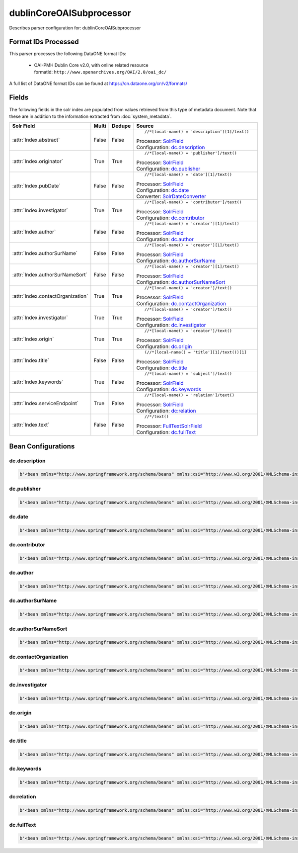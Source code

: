 dublinCoreOAISubprocessor
=========================

Describes parser configuration for: dublinCoreOAISubprocessor

Format IDs Processed
--------------------

This parser processes the following DataONE format IDs:


  * | OAI-PMH Dublin Core v2.0, with online related resource
    | formatId: ``http://www.openarchives.org/OAI/2.0/oai_dc/``


A full list of DataONE format IDs can be found at https://cn.dataone.org/cn/v2/formats/

Fields
------

The following fields in the solr index are populated from values retrieved from this type of metadata document.
Note that these are in addition to the information extracted from :doc:`system_metadata`.

.. list-table::
  :header-rows: 1
  :widths: 5, 1, 1, 10

  * - Solr Field
    - Multi
    - Dedupe
    - Source

  * - :attr:`Index.abstract`
    - False
    - False
    - ::

        //*[local-name() = 'description'][1]/text()

      | Processor: `SolrField <https://repository.dataone.org/software/cicore/trunk/cn/d1_cn_index_processor/src/main/java/org/dataone/cn/indexer/parser/SolrField.java>`_
      | Configuration: `dc.description`_


  * - :attr:`Index.originator`
    - True
    - True
    - ::

        //*[local-name() = 'publisher']/text()

      | Processor: `SolrField <https://repository.dataone.org/software/cicore/trunk/cn/d1_cn_index_processor/src/main/java/org/dataone/cn/indexer/parser/SolrField.java>`_
      | Configuration: `dc.publisher`_


  * - :attr:`Index.pubDate`
    - False
    - False
    - ::

        //*[local-name() = 'date'][1]/text()

      | Processor: `SolrField <https://repository.dataone.org/software/cicore/trunk/cn/d1_cn_index_processor/src/main/java/org/dataone/cn/indexer/parser/SolrField.java>`_
      | Configuration: `dc.date`_
      | Converter: `SolrDateConverter <https://repository.dataone.org/software/cicore/trunk/cn/d1_cn_index_processor/src/main/java/org/dataone/cn/indexer/convert/SolrDateConverter.java>`_


  * - :attr:`Index.investigator`
    - True
    - True
    - ::

        //*[local-name() = 'contributor']/text()

      | Processor: `SolrField <https://repository.dataone.org/software/cicore/trunk/cn/d1_cn_index_processor/src/main/java/org/dataone/cn/indexer/parser/SolrField.java>`_
      | Configuration: `dc.contributor`_


  * - :attr:`Index.author`
    - False
    - False
    - ::

        //*[local-name() = 'creator'][1]/text()

      | Processor: `SolrField <https://repository.dataone.org/software/cicore/trunk/cn/d1_cn_index_processor/src/main/java/org/dataone/cn/indexer/parser/SolrField.java>`_
      | Configuration: `dc.author`_


  * - :attr:`Index.authorSurName`
    - False
    - False
    - ::

        //*[local-name() = 'creator'][1]/text()

      | Processor: `SolrField <https://repository.dataone.org/software/cicore/trunk/cn/d1_cn_index_processor/src/main/java/org/dataone/cn/indexer/parser/SolrField.java>`_
      | Configuration: `dc.authorSurName`_


  * - :attr:`Index.authorSurNameSort`
    - False
    - False
    - ::

        //*[local-name() = 'creator'][1]/text()

      | Processor: `SolrField <https://repository.dataone.org/software/cicore/trunk/cn/d1_cn_index_processor/src/main/java/org/dataone/cn/indexer/parser/SolrField.java>`_
      | Configuration: `dc.authorSurNameSort`_


  * - :attr:`Index.contactOrganization`
    - True
    - True
    - ::

        //*[local-name() = 'creator']/text()

      | Processor: `SolrField <https://repository.dataone.org/software/cicore/trunk/cn/d1_cn_index_processor/src/main/java/org/dataone/cn/indexer/parser/SolrField.java>`_
      | Configuration: `dc.contactOrganization`_


  * - :attr:`Index.investigator`
    - True
    - True
    - ::

        //*[local-name() = 'creator']/text()

      | Processor: `SolrField <https://repository.dataone.org/software/cicore/trunk/cn/d1_cn_index_processor/src/main/java/org/dataone/cn/indexer/parser/SolrField.java>`_
      | Configuration: `dc.investigator`_


  * - :attr:`Index.origin`
    - True
    - True
    - ::

        //*[local-name() = 'creator']/text()

      | Processor: `SolrField <https://repository.dataone.org/software/cicore/trunk/cn/d1_cn_index_processor/src/main/java/org/dataone/cn/indexer/parser/SolrField.java>`_
      | Configuration: `dc.origin`_


  * - :attr:`Index.title`
    - False
    - False
    - ::

        (//*[local-name() = 'title'][1]/text())[1]

      | Processor: `SolrField <https://repository.dataone.org/software/cicore/trunk/cn/d1_cn_index_processor/src/main/java/org/dataone/cn/indexer/parser/SolrField.java>`_
      | Configuration: `dc.title`_


  * - :attr:`Index.keywords`
    - True
    - False
    - ::

        //*[local-name() = 'subject']/text()

      | Processor: `SolrField <https://repository.dataone.org/software/cicore/trunk/cn/d1_cn_index_processor/src/main/java/org/dataone/cn/indexer/parser/SolrField.java>`_
      | Configuration: `dc.keywords`_


  * - :attr:`Index.serviceEndpoint`
    - True
    - False
    - ::

        //*[local-name() = 'relation']/text()

      | Processor: `SolrField <https://repository.dataone.org/software/cicore/trunk/cn/d1_cn_index_processor/src/main/java/org/dataone/cn/indexer/parser/SolrField.java>`_
      | Configuration: `dc:relation`_


  * - :attr:`Index.text`
    - False
    - False
    - ::

        //*/text()

      | Processor: `FullTextSolrField <https://repository.dataone.org/software/cicore/trunk/cn/d1_cn_index_processor/src/main/java/org/dataone/cn/indexer/parser/FullTextSolrField.java>`_
      | Configuration: `dc.fullText`_



Bean Configurations
-------------------


dc.description
~~~~~~~~~~~~~~

.. code-block:: xml

   b'<bean xmlns="http://www.springframework.org/schema/beans" xmlns:xsi="http://www.w3.org/2001/XMLSchema-instance" id="dc.description" class="org.dataone.cn.indexer.parser.SolrField">\n        <constructor-arg name="name" value="abstract"/>\n        <constructor-arg name="xpath" value="//*[local-name() = \'description\'][1]/text()"/>\n    </bean>\n    \n    \n'


dc.publisher
~~~~~~~~~~~~

.. code-block:: xml

   b'<bean xmlns="http://www.springframework.org/schema/beans" xmlns:xsi="http://www.w3.org/2001/XMLSchema-instance" id="dc.publisher" class="org.dataone.cn.indexer.parser.SolrField">\n        <constructor-arg name="name" value="originator"/>\n        <constructor-arg name="xpath" value="//*[local-name() = \'publisher\']/text()"/>\n        <property name="multivalue" value="true"/>\n        <property name="dedupe" value="true"/>\n    </bean>\n    \n    \n'


dc.date
~~~~~~~

.. code-block:: xml

   b'<bean xmlns="http://www.springframework.org/schema/beans" xmlns:xsi="http://www.w3.org/2001/XMLSchema-instance" id="dc.date" class="org.dataone.cn.indexer.parser.SolrField">\n        <constructor-arg name="name" value="pubDate"/>\n        <constructor-arg name="xpath" value="//*[local-name() = \'date\'][1]/text()"/>\n        <property name="converter" ref="dateConverter"/>\n    </bean>\n    \n    \n'


dc.contributor
~~~~~~~~~~~~~~

.. code-block:: xml

   b'<bean xmlns="http://www.springframework.org/schema/beans" xmlns:xsi="http://www.w3.org/2001/XMLSchema-instance" id="dc.contributor" class="org.dataone.cn.indexer.parser.SolrField">\n        <constructor-arg name="name" value="investigator"/>\n        <constructor-arg name="xpath" value="//*[local-name() = \'contributor\']/text()"/>\n        <property name="multivalue" value="true"/>\n        <property name="dedupe" value="true"/>\n    </bean>\n\n'


dc.author
~~~~~~~~~

.. code-block:: xml

   b'<bean xmlns="http://www.springframework.org/schema/beans" xmlns:xsi="http://www.w3.org/2001/XMLSchema-instance" id="dc.author" class="org.dataone.cn.indexer.parser.SolrField">\n\t\t<constructor-arg name="name" value="author"/>\n\t\t<constructor-arg name="xpath" value="//*[local-name() = \'creator\'][1]/text()"/>\n\t</bean>\n\t\n\t\n'


dc.authorSurName
~~~~~~~~~~~~~~~~

.. code-block:: xml

   b'<bean xmlns="http://www.springframework.org/schema/beans" xmlns:xsi="http://www.w3.org/2001/XMLSchema-instance" id="dc.authorSurName" class="org.dataone.cn.indexer.parser.SolrField">\n\t\t<constructor-arg name="name" value="authorSurName"/>\n\t\t<constructor-arg name="xpath" value="//*[local-name() = \'creator\'][1]/text()"/>\n\t\t<property name="multivalue" value="false"/>\n\t</bean>\n\n\t\n'


dc.authorSurNameSort
~~~~~~~~~~~~~~~~~~~~

.. code-block:: xml

   b'<bean xmlns="http://www.springframework.org/schema/beans" xmlns:xsi="http://www.w3.org/2001/XMLSchema-instance" id="dc.authorSurNameSort" class="org.dataone.cn.indexer.parser.SolrField">\n\t\t<constructor-arg name="name" value="authorSurNameSort"/>\n\t\t<constructor-arg name="xpath" value="//*[local-name() = \'creator\'][1]/text()"/>\n\t\t<property name="multivalue" value="false"/>\n\t</bean>\n\t\n\t\n'


dc.contactOrganization
~~~~~~~~~~~~~~~~~~~~~~

.. code-block:: xml

   b'<bean xmlns="http://www.springframework.org/schema/beans" xmlns:xsi="http://www.w3.org/2001/XMLSchema-instance" id="dc.contactOrganization" class="org.dataone.cn.indexer.parser.SolrField">\n\t\t<constructor-arg name="name" value="contactOrganization"/>\n\t\t<constructor-arg name="xpath" value="//*[local-name() = \'creator\']/text()"/>\n\t\t<property name="multivalue" value="true"/>\n\t\t<property name="dedupe" value="true"/>\n\t</bean>\t\n\t\n\t\n'


dc.investigator
~~~~~~~~~~~~~~~

.. code-block:: xml

   b'<bean xmlns="http://www.springframework.org/schema/beans" xmlns:xsi="http://www.w3.org/2001/XMLSchema-instance" id="dc.investigator" class="org.dataone.cn.indexer.parser.SolrField">\n\t\t<constructor-arg name="name" value="investigator"/>\n\t\t<constructor-arg name="xpath" value="//*[local-name() = \'creator\']/text()"/>\n\t\t<property name="multivalue" value="true"/>\n\t\t<property name="dedupe" value="true"/>\n\t</bean>\n\t\n\t\n'


dc.origin
~~~~~~~~~

.. code-block:: xml

   b'<bean xmlns="http://www.springframework.org/schema/beans" xmlns:xsi="http://www.w3.org/2001/XMLSchema-instance" id="dc.origin" class="org.dataone.cn.indexer.parser.SolrField">\n\t\t<constructor-arg name="name" value="origin"/>\n\t\t<constructor-arg name="xpath" value="//*[local-name() = \'creator\']/text()"/>\n\t\t<property name="multivalue" value="true"/>\n\t\t<property name="dedupe" value="true"/>\n\t</bean>\n\t\n\t\n'


dc.title
~~~~~~~~

.. code-block:: xml

   b'<bean xmlns="http://www.springframework.org/schema/beans" xmlns:xsi="http://www.w3.org/2001/XMLSchema-instance" id="dc.title" class="org.dataone.cn.indexer.parser.SolrField">\n\t\t<constructor-arg name="name" value="title"/>\n\t\t<constructor-arg name="xpath" value="(//*[local-name() = \'title\'][1]/text())[1]"/>\n\t</bean>\n\n\t\n'


dc.keywords
~~~~~~~~~~~

.. code-block:: xml

   b'<bean xmlns="http://www.springframework.org/schema/beans" xmlns:xsi="http://www.w3.org/2001/XMLSchema-instance" id="dc.keywords" class="org.dataone.cn.indexer.parser.SolrField">\n\t\t<constructor-arg name="name" value="keywords"/>\n\t\t<constructor-arg name="xpath" value="//*[local-name() = \'subject\']/text()"/>\n\t\t<property name="multivalue" value="true"/>\n\t</bean>\n\n\t\n'


dc:relation
~~~~~~~~~~~

.. code-block:: xml

   b'<bean xmlns="http://www.springframework.org/schema/beans" xmlns:xsi="http://www.w3.org/2001/XMLSchema-instance" id="dc:relation" class="org.dataone.cn.indexer.parser.SolrField">\n\t    <constructor-arg name="name" value="serviceEndpoint"/>\n        <constructor-arg name="xpath" value="//*[local-name() = \'relation\']/text()"/>\n        <property name="multivalue" value="true"/>\n    </bean>\n    \n    \n'


dc.fullText
~~~~~~~~~~~

.. code-block:: xml

   b'<bean xmlns="http://www.springframework.org/schema/beans" xmlns:xsi="http://www.w3.org/2001/XMLSchema-instance" id="dc.fullText" class="org.dataone.cn.indexer.parser.FullTextSolrField">\n\t\t<constructor-arg name="name" value="text"/>\n\t\t<constructor-arg name="xpath" value="//*/text()"/>\n\t\t<property name="combineNodes" value="true"/>\n\t</bean>\n\n'


